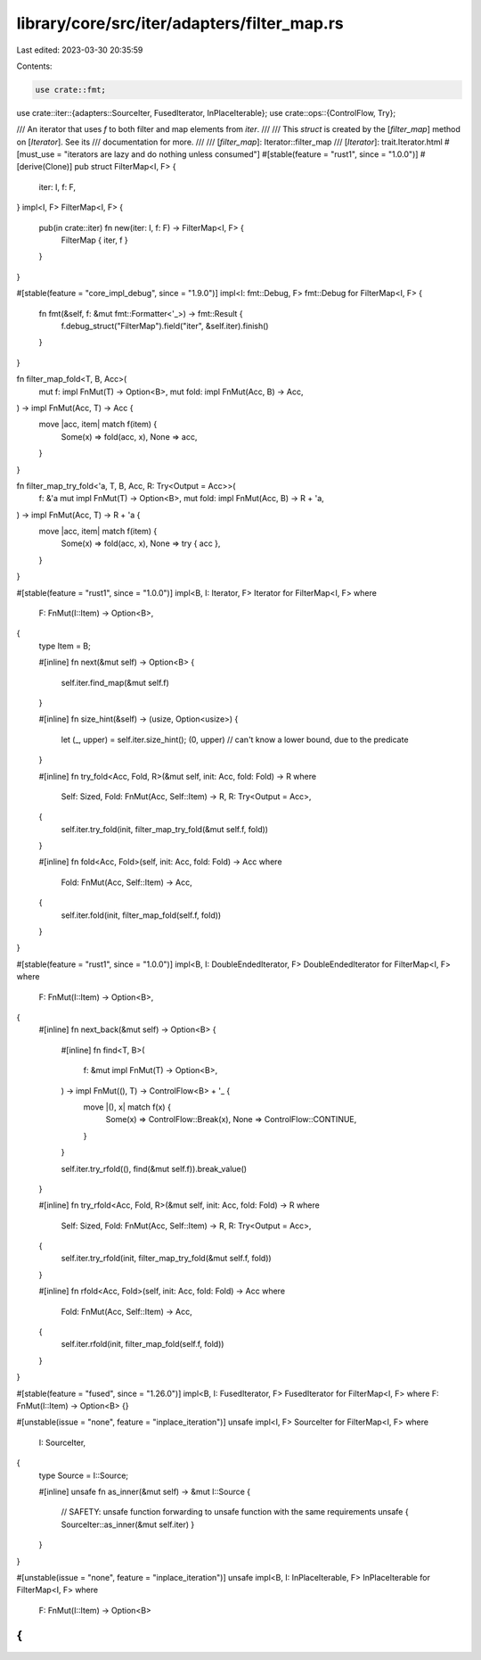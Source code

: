 library/core/src/iter/adapters/filter_map.rs
============================================

Last edited: 2023-03-30 20:35:59

Contents:

.. code-block:: rs

    use crate::fmt;
use crate::iter::{adapters::SourceIter, FusedIterator, InPlaceIterable};
use crate::ops::{ControlFlow, Try};

/// An iterator that uses `f` to both filter and map elements from `iter`.
///
/// This `struct` is created by the [`filter_map`] method on [`Iterator`]. See its
/// documentation for more.
///
/// [`filter_map`]: Iterator::filter_map
/// [`Iterator`]: trait.Iterator.html
#[must_use = "iterators are lazy and do nothing unless consumed"]
#[stable(feature = "rust1", since = "1.0.0")]
#[derive(Clone)]
pub struct FilterMap<I, F> {
    iter: I,
    f: F,
}
impl<I, F> FilterMap<I, F> {
    pub(in crate::iter) fn new(iter: I, f: F) -> FilterMap<I, F> {
        FilterMap { iter, f }
    }
}

#[stable(feature = "core_impl_debug", since = "1.9.0")]
impl<I: fmt::Debug, F> fmt::Debug for FilterMap<I, F> {
    fn fmt(&self, f: &mut fmt::Formatter<'_>) -> fmt::Result {
        f.debug_struct("FilterMap").field("iter", &self.iter).finish()
    }
}

fn filter_map_fold<T, B, Acc>(
    mut f: impl FnMut(T) -> Option<B>,
    mut fold: impl FnMut(Acc, B) -> Acc,
) -> impl FnMut(Acc, T) -> Acc {
    move |acc, item| match f(item) {
        Some(x) => fold(acc, x),
        None => acc,
    }
}

fn filter_map_try_fold<'a, T, B, Acc, R: Try<Output = Acc>>(
    f: &'a mut impl FnMut(T) -> Option<B>,
    mut fold: impl FnMut(Acc, B) -> R + 'a,
) -> impl FnMut(Acc, T) -> R + 'a {
    move |acc, item| match f(item) {
        Some(x) => fold(acc, x),
        None => try { acc },
    }
}

#[stable(feature = "rust1", since = "1.0.0")]
impl<B, I: Iterator, F> Iterator for FilterMap<I, F>
where
    F: FnMut(I::Item) -> Option<B>,
{
    type Item = B;

    #[inline]
    fn next(&mut self) -> Option<B> {
        self.iter.find_map(&mut self.f)
    }

    #[inline]
    fn size_hint(&self) -> (usize, Option<usize>) {
        let (_, upper) = self.iter.size_hint();
        (0, upper) // can't know a lower bound, due to the predicate
    }

    #[inline]
    fn try_fold<Acc, Fold, R>(&mut self, init: Acc, fold: Fold) -> R
    where
        Self: Sized,
        Fold: FnMut(Acc, Self::Item) -> R,
        R: Try<Output = Acc>,
    {
        self.iter.try_fold(init, filter_map_try_fold(&mut self.f, fold))
    }

    #[inline]
    fn fold<Acc, Fold>(self, init: Acc, fold: Fold) -> Acc
    where
        Fold: FnMut(Acc, Self::Item) -> Acc,
    {
        self.iter.fold(init, filter_map_fold(self.f, fold))
    }
}

#[stable(feature = "rust1", since = "1.0.0")]
impl<B, I: DoubleEndedIterator, F> DoubleEndedIterator for FilterMap<I, F>
where
    F: FnMut(I::Item) -> Option<B>,
{
    #[inline]
    fn next_back(&mut self) -> Option<B> {
        #[inline]
        fn find<T, B>(
            f: &mut impl FnMut(T) -> Option<B>,
        ) -> impl FnMut((), T) -> ControlFlow<B> + '_ {
            move |(), x| match f(x) {
                Some(x) => ControlFlow::Break(x),
                None => ControlFlow::CONTINUE,
            }
        }

        self.iter.try_rfold((), find(&mut self.f)).break_value()
    }

    #[inline]
    fn try_rfold<Acc, Fold, R>(&mut self, init: Acc, fold: Fold) -> R
    where
        Self: Sized,
        Fold: FnMut(Acc, Self::Item) -> R,
        R: Try<Output = Acc>,
    {
        self.iter.try_rfold(init, filter_map_try_fold(&mut self.f, fold))
    }

    #[inline]
    fn rfold<Acc, Fold>(self, init: Acc, fold: Fold) -> Acc
    where
        Fold: FnMut(Acc, Self::Item) -> Acc,
    {
        self.iter.rfold(init, filter_map_fold(self.f, fold))
    }
}

#[stable(feature = "fused", since = "1.26.0")]
impl<B, I: FusedIterator, F> FusedIterator for FilterMap<I, F> where F: FnMut(I::Item) -> Option<B> {}

#[unstable(issue = "none", feature = "inplace_iteration")]
unsafe impl<I, F> SourceIter for FilterMap<I, F>
where
    I: SourceIter,
{
    type Source = I::Source;

    #[inline]
    unsafe fn as_inner(&mut self) -> &mut I::Source {
        // SAFETY: unsafe function forwarding to unsafe function with the same requirements
        unsafe { SourceIter::as_inner(&mut self.iter) }
    }
}

#[unstable(issue = "none", feature = "inplace_iteration")]
unsafe impl<B, I: InPlaceIterable, F> InPlaceIterable for FilterMap<I, F> where
    F: FnMut(I::Item) -> Option<B>
{
}


